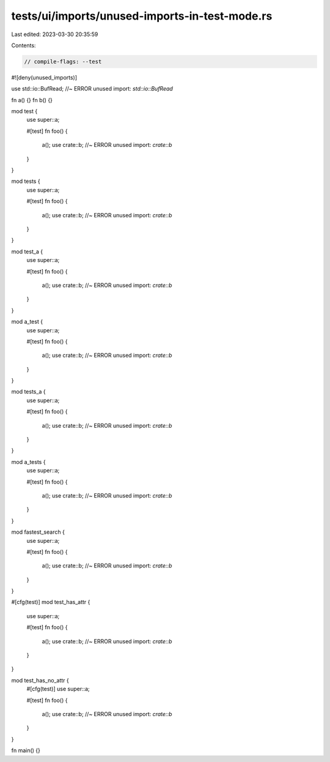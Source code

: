 tests/ui/imports/unused-imports-in-test-mode.rs
===============================================

Last edited: 2023-03-30 20:35:59

Contents:

.. code-block:: rs

    // compile-flags: --test

#![deny(unused_imports)]

use std::io::BufRead; //~ ERROR unused import: `std::io::BufRead`

fn a() {}
fn b() {}

mod test {
    use super::a;

    #[test]
    fn foo() {
        a();
        use crate::b; //~ ERROR unused import: `crate::b`
    }
}

mod tests {
    use super::a;

    #[test]
    fn foo() {
        a();
        use crate::b; //~ ERROR unused import: `crate::b`
    }
}

mod test_a {
    use super::a;

    #[test]
    fn foo() {
        a();
        use crate::b; //~ ERROR unused import: `crate::b`
    }
}

mod a_test {
    use super::a;

    #[test]
    fn foo() {
        a();
        use crate::b; //~ ERROR unused import: `crate::b`
    }
}

mod tests_a {
    use super::a;

    #[test]
    fn foo() {
        a();
        use crate::b; //~ ERROR unused import: `crate::b`
    }
}

mod a_tests {
    use super::a;

    #[test]
    fn foo() {
        a();
        use crate::b; //~ ERROR unused import: `crate::b`
    }
}

mod fastest_search {
    use super::a;

    #[test]
    fn foo() {
        a();
        use crate::b; //~ ERROR unused import: `crate::b`
    }
}

#[cfg(test)]
mod test_has_attr {
    use super::a;

    #[test]
    fn foo() {
        a();
        use crate::b; //~ ERROR unused import: `crate::b`
    }
}

mod test_has_no_attr {
    #[cfg(test)]
    use super::a;

    #[test]
    fn foo() {
        a();
        use crate::b; //~ ERROR unused import: `crate::b`
    }
}

fn main() {}


